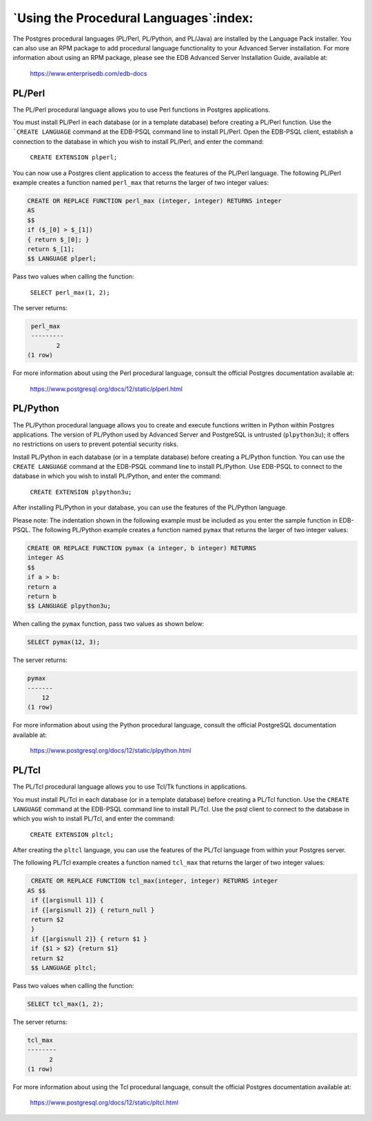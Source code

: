 .. _using_the_procedural_langauges:

****************************************
`Using the Procedural Languages`:index:
****************************************

The Postgres procedural languages (PL/Perl, PL/Python, and PL/Java) are
installed by the Language Pack installer. You can also use an RPM
package to add procedural language functionality to your Advanced Server
installation. For more information about using an RPM package, please
see the EDB Advanced Server Installation Guide, available at:

        `<https://www.enterprisedb.com/edb-docs>`_

.. index:: PL/Perl

PL/Perl
-------

The PL/Perl procedural language allows you to use Perl functions in
Postgres applications.

You must install PL/Perl in each database (or in a template database)
before creating a PL/Perl function. Use the ```CREATE LANGUAGE`` command at
the EDB-PSQL command line to install PL/Perl. Open the EDB-PSQL client,
establish a connection to the database in which you wish to install
PL/Perl, and enter the command:

   ``CREATE EXTENSION plperl;``

You can now use a Postgres client application to access the features of
the PL/Perl language. The following PL/Perl example creates a function
named ``perl_max`` that returns the larger of two integer values:

.. code-block:: text

   CREATE OR REPLACE FUNCTION perl_max (integer, integer) RETURNS integer
   AS
   $$
   if ($_[0] > $_[1])
   { return $_[0]; }
   return $_[1];
   $$ LANGUAGE plperl;

Pass two values when calling the function:

   ``SELECT perl_max(1, 2);``

The server returns:

.. code-block:: SQL

   perl_max
   ---------
          2
  (1 row)

For more information about using the Perl procedural language, consult
the official Postgres documentation available at:

    `<https://www.postgresql.org/docs/12/static/plperl.html>`_

.. index:: PL/Python

.. raw:: latex

    \newpage

PL/Python
---------

The PL/Python procedural language allows you to create and execute
functions written in Python within Postgres applications. The version of
PL/Python used by Advanced Server and PostgreSQL is untrusted
(``plpython3u``); it offers no restrictions on users to prevent potential
security risks.

Install PL/Python in each database (or in a template database) before
creating a PL/Python function. You can use the ``CREATE LANGUAGE`` command
at the EDB-PSQL command line to install PL/Python. Use EDB-PSQL to
connect to the database in which you wish to install PL/Python, and
enter the command:

   ``CREATE EXTENSION plpython3u;``

After installing PL/Python in your database, you can use the features of
the PL/Python language.

Please note: The indentation shown in the following example must be
included as you enter the sample function in EDB-PSQL. The following
PL/Python example creates a function named ``pymax`` that returns the larger
of two integer values:

.. code-block:: text

   CREATE OR REPLACE FUNCTION pymax (a integer, b integer) RETURNS
   integer AS
   $$
   if a > b:
   return a
   return b
   $$ LANGUAGE plpython3u;

When calling the ``pymax`` function, pass two values as shown below:

.. code-block:: SQL

   SELECT pymax(12, 3);

The server returns:

.. code-block:: SQL

   pymax
   -------
       12
   (1 row)

For more information about using the Python procedural language, consult
the official PostgreSQL documentation available at:

   `<https://www.postgresql.org/docs/12/static/plpython.html>`_

.. index:: PL/Tcl

.. raw:: latex

    \newpage

PL/Tcl
------

The PL/Tcl procedural language allows you to use Tcl/Tk functions in
applications.

You must install PL/Tcl in each database (or in a template database)
before creating a PL/Tcl function. Use the ``CREATE LANGUAGE`` command at
the EDB-PSQL command line to install PL/Tcl. Use the psql client to
connect to the database in which you wish to install PL/Tcl, and enter
the command:

   ``CREATE EXTENSION pltcl;``

After creating the ``pltcl`` language, you can use the features of the
PL/Tcl language from within your Postgres server.

The following PL/Tcl example creates a function named ``tcl_max`` that
returns the larger of two integer values:

.. code-block:: text

   CREATE OR REPLACE FUNCTION tcl_max(integer, integer) RETURNS integer
  AS $$
   if {[argisnull 1]} {
   if {[argisnull 2]} { return_null }
   return $2
   }
   if {[argisnull 2]} { return $1 }
   if {$1 > $2} {return $1}
   return $2
   $$ LANGUAGE pltcl;

Pass two values when calling the function:

.. code-block:: SQL

   SELECT tcl_max(1, 2);

The server returns:

.. code-block:: SQL

   tcl_max
   --------
         2
   (1 row)

For more information about using the Tcl procedural language, consult
the official Postgres documentation available at:

   `<https://www.postgresql.org/docs/12/static/pltcl.html>`_
